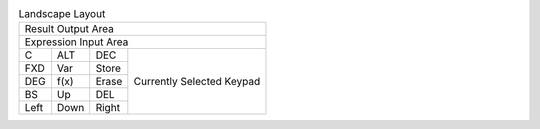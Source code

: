 .. table:: Landscape Layout

  +---------------------------------------------------+
  |                                Result Output Area |
  +---------------------------------------------------+
  |                             Expression Input Area |
  +-------+-------+-------+---------------------------+
  |   C   |  ALT  |  DEC  |                           |
  +-------+-------+-------+                           |
  |  FXD  |  Var  | Store |                           |
  +-------+-------+-------+                           |
  |  DEG  | f(x)  | Erase | Currently Selected Keypad |
  +-------+-------+-------+                           |
  |  BS   |  Up   |  DEL  |                           |
  +-------+-------+-------+                           |
  | Left  | Down  | Right |                           |
  +-------+-------+-------+---------------------------+

